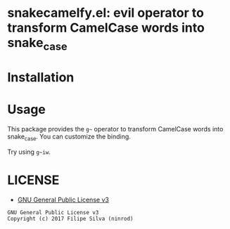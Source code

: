 * snakecamelfy.el: evil operator to transform CamelCase words into snake_case

# [[https://travis-ci.org/ninrod/exato.svg?branch=master][https://travis-ci.org/ninrod/exato.svg?branch=master]]
# [[https://melpa.org/#/exato][file:https://melpa.org/packages/exato-badge.svg]]
# [[https://www.gnu.org/licenses/gpl-3.0.en.html][https://img.shields.io/badge/license-GPLv3-blue.svg]]
# [[https://www.w3schools.in/wp-content/uploads/2014/07/HTML-attribute.jpg][https://www.w3schools.in/wp-content/uploads/2014/07/HTML-attribute.jpg]]

* Installation

# Just use [[https://melpa.org][MELPA]]. Here's an oneliner using [[https://github.com/jwiegley/use-package][use-package]]:

# #+BEGIN_SRC emacs-lisp
#   (use-package exato :ensure t)
# #+END_SRC

* Usage

This package provides the =g~= operator to transform CamelCase words into snake_case.
You can customize the binding.

Try using =g~iw=.

* LICENSE

- [[https://www.gnu.org/licenses/gpl-3.0.en.html][GNU General Public License v3]]
#+BEGIN_SRC text
GNU General Public License v3
Copyright (c) 2017 Filipe Silva (ninrod)
#+END_SRC


